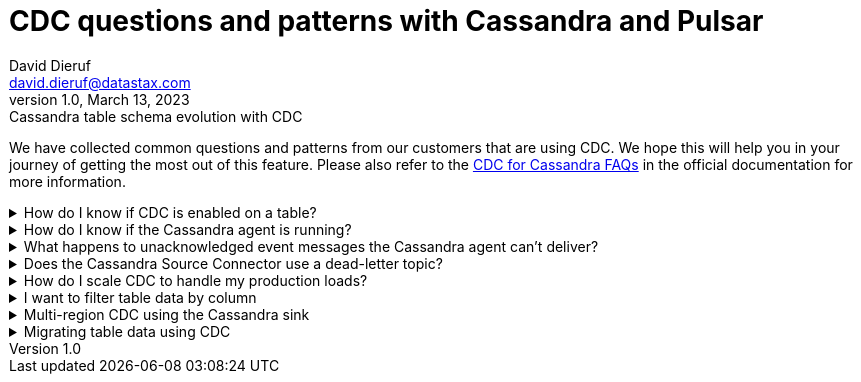 = CDC questions and patterns with Cassandra and Pulsar
David Dieruf <david.dieruf@datastax.com>
1.0, March 13, 2023: Cassandra table schema evolution with CDC
:description: This article describes how table schema changes are handled in the Cassandra Connector for Pulsar.
:title: CDC questions and patterns
:navtitle: CDC questions and patterns

We have collected common questions and patterns from our customers that are using CDC. We hope this will help you in your journey of getting the most out of this feature. Please also refer to the https://docs.datastax.com/en/cdc-for-cassandra/docs/latest/faqs.html[CDC for Cassandra FAQs] in the official documentation for more information.

.How do I know if CDC is enabled on a table?
[%collapsible]
====
You can check the CDC status of a table by running the following CQL query:

`SELECT * FROM system_distributed.cdc_local WHERE keyspace_name = 'keyspace_name' AND table_name = 'table_name';`

If the CDC status is `enabled`, then CDC is enabled on the table. If the CDC status is `disabled` then CDC is disabled on the table. If the CDC status is `null` then CDC is not enabled on the table.

If the CDC status is `null`, then you can enable CDC on the table by running the following CQL query:

`ALTER TABLE keyspace_name.table_name WITH cdc = {'enabled': true};`

If the CDC status is `enabled`, then you can disable CDC on the table by running the following CQL query:

`ALTER TABLE keyspace_name.table_name WITH cdc = {'enabled': false};`

If the CDC status is `disabled`, then you can enable CDC on the table by running the following CQL query:

`ALTER TABLE keyspace_name.table_name WITH cdc = {'enabled': true};`
====

.How do I know if the Cassandra agent is running?
[%collapsible]
====
You can check the status of the Cassandra agent by running the following CQL query:

`SELECT * FROM system_distributed.cdc_local WHERE keyspace_name = 'cdc' AND table_name = 'raw_cdc';`

The `status` column will be `running` if the agent is running. If the `status` column is `null` then the agent is not running. If the `status` column is `stopped` then the agent is not running.

If the `status` column is `stopped` then you can start the agent by running the following CQL query:

`ALTER TABLE cdc.raw_cdc WITH cdc = {'enabled': true};`

If the `status` column is `null` then you can start the agent by running the following CQL query:

`ALTER TABLE cdc.raw_cdc WITH cdc = {'enabled': true};`

If the `status` column is `running` then you can stop the agent by running the following CQL query:

`ALTER TABLE cdc.raw_cdc WITH cdc = {'enabled': false};`
====

.What happens to unacknowledged event messages the Cassandra agent can’t deliver?
[%collapsible]
====
Unacknowledged messages mean the CDC agent was not able to produce the event message in Pulsar. If this is the case the table row mutation will fail which the Cassandra client will then see an exception. So data will get committed to Cassandra and no event will be created.

Another scenario might be the Pulsar broker is too busy to process messages and a backlog has been created. In this case, Pulsar's backlog policies take effect and event messages are handled accordingly. The data will be committed to Cassandra but there might be some additional latency to the event message creation.

The design of CDC in Cassandra assumed that when table changes are sync’d to the raw_cdc log, another process will be draining that log. There is a max log size setting that will disable writes to the table when the set threshold is reached. If a connection to the Pulsar cluster is needed for the log to be drained, and it’s not responsive, the log will being to fill, which can impact a table’s write availability.

For more, see the https://docs.datastax.com/en/cdc-for-cassandra/docs/latest/install.html#scaling-up-your-configuration[Scaling up your configuration] section in the official documentation.
====

.Does the Cassandra Source Connector use a dead-letter topic?
[%collapsible]
====
A dead letter topic is used when a message can't be delivered to a consumer. Maybe the message acknowledgment time expired (no consumer acknowledged receipt of the message), or a consumer negatively acknowledged the message, or a retry letter topic is in use and retries were exhausted.

The Cassandra Source Connector creates a consumer to receive new event messages from the CDC agent, but does not configure a dead letter topic. It is assumed that parallel instances, broker compute, and function worker compute will be sized to handle the workload.
====

.How do I scale CDC to handle my production loads?
[%collapsible]
====
There are 3 areas of scalability to focus on. First are the hosts in the Cassandra cluster. The CDC agent is running on each host in its own JVM. If you are administering your own Cassandra cluster, then you can tune the JVM compute properties to handle the appropriate workload. If you are using Cassandra in a serverless environment, then the JVM is already set to handle significant load.

The second area of focus is the number of Cassandra Source Connector instances running. This is initially set when the Source Connector is created, and can be updated throughout the life of the running connector. Depending on your Pulsar configuration, an instance can represent a process thread on the broker or a function worker. If using Kubernetes, this could be a pod. Each represents different scaling strategies like increasing compute, adding more workers, and more K8s nodes.

Finally, the third area focuses on managing the broker backlog size and throughput tolerances. There are potentially a large amount of messages being created, so you must ensure the Pulsar cluster is sized correctly. Our Luna Streaming xref:luna-streaming:install-upgrade:production-cluster-sizing.adoc[] can help you understand this better.
====

.I want to filter table data by column
[%collapsible]
====
Transformation functions are a great way to manipulate messages on CDC data (with no code required!) Put them inline to watch the data topic and write to a different topic. Call the topic something memorable like "filtered-data" topic.

Learn more about transformation functions xref:streaming-learning:functions:index.adoc[here].
====

.Multi-region CDC using the Cassandra sink
[%collapsible]
====
One of the requirements of CDC is that both the Cassandra and Pulsar clusters need to be in the same cloud region (or on-premise data center). If you are using geo-replication, you need the change data to be replicated across multiple clusters. The most manageable way to handle this is to use Pulsar’s Cassandra sink to "watch" the CDC data topic and write the change to a different Cassandra table (in another Org).

The Cassandra sink requires the following provisions:

- Use the CDC data topic as its source of messages
- Provide a secure bundle (creds) to another Cassandra cluster
- Map message values to a specific table in the other cluster
- Use Pulsar’s delivery guarantee to ensure success
- Use Pulsar’s connector health metrics to monitor failures
====

.Migrating table data using CDC
[%collapsible]
====
Migrating data between tables solves quite a few different challenges. The basic approach is to use a Cassandra sink to watch the Cassandra source and write to another table while mapping columns appropriately. As the original table is phased out, the number of messages will decrease to none, while consumers are watching the new table's CDC data topic. Refer to the "Multi-region CDC" question above for more detail.
====
